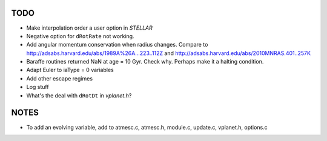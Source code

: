 TODO
----

-  Make interpolation order a user option in `STELLAR`
-  Negative option for ``dRotRate`` not working.
-  Add angular momentum conservation when radius changes. Compare to 
   http://adsabs.harvard.edu/abs/1989A%26A...223..112Z and 
   http://adsabs.harvard.edu/abs/2010MNRAS.401..257K
-  Baraffe routines returned NaN at age = 10 Gyr. Check why. Perhaps make it a halting condition.
-  Adapt Euler to iaType = 0 variables
-  Add other escape regimes
-  Log stuff
-  What's the deal with ``dRotDt`` in `vplanet.h`?

NOTES
-----

- To add an evolving variable, add to atmesc.c, atmesc.h, module.c, update.c, vplanet.h, options.c